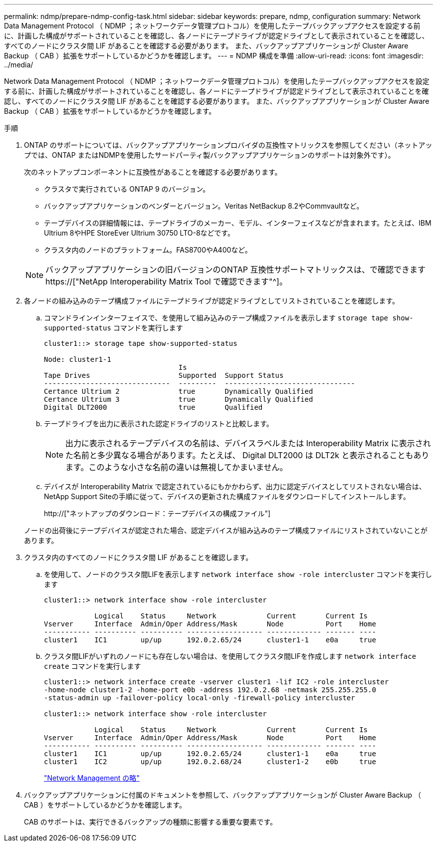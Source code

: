 ---
permalink: ndmp/prepare-ndmp-config-task.html 
sidebar: sidebar 
keywords: prepare, ndmp, configuration 
summary: Network Data Management Protocol （ NDMP ；ネットワークデータ管理プロトコル）を使用したテープバックアップアクセスを設定する前に、計画した構成がサポートされていることを確認し、各ノードにテープドライブが認定ドライブとして表示されていることを確認し、すべてのノードにクラスタ間 LIF があることを確認する必要があります。 また、バックアップアプリケーションが Cluster Aware Backup （ CAB ）拡張をサポートしているかどうかを確認します。 
---
= NDMP 構成を準備
:allow-uri-read: 
:icons: font
:imagesdir: ../media/


[role="lead"]
Network Data Management Protocol （ NDMP ；ネットワークデータ管理プロトコル）を使用したテープバックアップアクセスを設定する前に、計画した構成がサポートされていることを確認し、各ノードにテープドライブが認定ドライブとして表示されていることを確認し、すべてのノードにクラスタ間 LIF があることを確認する必要があります。 また、バックアップアプリケーションが Cluster Aware Backup （ CAB ）拡張をサポートしているかどうかを確認します。

.手順
. ONTAP のサポートについては、バックアップアプリケーションプロバイダの互換性マトリックスを参照してください（ネットアップでは、ONTAP またはNDMPを使用したサードパーティ製バックアップアプリケーションのサポートは対象外です）。
+
次のネットアップコンポーネントに互換性があることを確認する必要があります。

+
--
** クラスタで実行されている ONTAP 9 のバージョン。
** バックアップアプリケーションのベンダーとバージョン。Veritas NetBackup 8.2やCommvaultなど。
** テープデバイスの詳細情報には、テープドライブのメーカー、モデル、インターフェイスなどが含まれます。たとえば、IBM Ultrium 8やHPE StoreEver Ultrium 30750 LTO-8などです。
** クラスタ内のノードのプラットフォーム。FAS8700やA400など。


--
+

NOTE: バックアップアプリケーションの旧バージョンのONTAP 互換性サポートマトリックスは、で確認できます https://["NetApp Interoperability Matrix Tool で確認できます"^]。

. 各ノードの組み込みのテープ構成ファイルにテープドライブが認定ドライブとしてリストされていることを確認します。
+
.. コマンドラインインターフェイスで、を使用して組み込みのテープ構成ファイルを表示します `storage tape show-supported-status` コマンドを実行します
+
....
cluster1::> storage tape show-supported-status

Node: cluster1-1
                                Is
Tape Drives                     Supported  Support Status
------------------------------  ---------  -------------------------------
Certance Ultrium 2              true       Dynamically Qualified
Certance Ultrium 3              true       Dynamically Qualified
Digital DLT2000                 true       Qualified
....
.. テープドライブを出力に表示された認定ドライブのリストと比較します。
+
[NOTE]
====
出力に表示されるテープデバイスの名前は、デバイスラベルまたは Interoperability Matrix に表示された名前と多少異なる場合があります。たとえば、 Digital DLT2000 は DLT2k と表示されることもあります。このような小さな名前の違いは無視してかまいません。

====
.. デバイスが Interoperability Matrix で認定されているにもかかわらず、出力に認定デバイスとしてリストされない場合は、NetApp Support Siteの手順に従って、デバイスの更新された構成ファイルをダウンロードしてインストールします。
+
http://["ネットアップのダウンロード：テープデバイスの構成ファイル"]

+
ノードの出荷後にテープデバイスが認定された場合、認定デバイスが組み込みのテープ構成ファイルにリストされていないことがあります。



. クラスタ内のすべてのノードにクラスタ間 LIF があることを確認します。
+
.. を使用して、ノードのクラスタ間LIFを表示します `network interface show -role intercluster` コマンドを実行します
+
[listing]
----
cluster1::> network interface show -role intercluster

            Logical    Status     Network            Current       Current Is
Vserver     Interface  Admin/Oper Address/Mask       Node          Port    Home
----------- ---------- ---------- ------------------ ------------- ------- ----
cluster1    IC1        up/up      192.0.2.65/24      cluster1-1    e0a     true
----
.. クラスタ間LIFがいずれのノードにも存在しない場合は、を使用してクラスタ間LIFを作成します `network interface create` コマンドを実行します
+
[listing]
----
cluster1::> network interface create -vserver cluster1 -lif IC2 -role intercluster
-home-node cluster1-2 -home-port e0b -address 192.0.2.68 -netmask 255.255.255.0
-status-admin up -failover-policy local-only -firewall-policy intercluster

cluster1::> network interface show -role intercluster

            Logical    Status     Network            Current       Current Is
Vserver     Interface  Admin/Oper Address/Mask       Node          Port    Home
----------- ---------- ---------- ------------------ ------------- ------- ----
cluster1    IC1        up/up      192.0.2.65/24      cluster1-1    e0a     true
cluster1    IC2        up/up      192.0.2.68/24      cluster1-2    e0b     true
----
+
link:../networking/index.html["Network Management の略"]



. バックアップアプリケーションに付属のドキュメントを参照して、バックアップアプリケーションが Cluster Aware Backup （ CAB ）をサポートしているかどうかを確認します。
+
CAB のサポートは、実行できるバックアップの種類に影響する重要な要素です。


